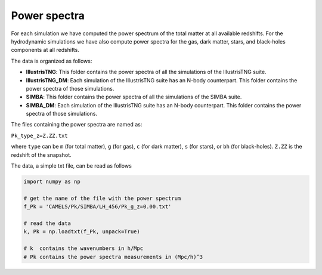 Power spectra
=============

For each simulation we have computed the power spectrum of the total matter at all available redshifts. For the hydrodynamic simulations we have also compute power spectra for the gas, dark matter, stars, and black-holes components at all redshifts.

The data is organized as follows:

- **IllustrisTNG**: This folder contains the power spectra of all the simulations of the IllustrisTNG suite.

- **IllustrisTNG_DM**: Each simulation of the IllustrisTNG suite has an N-body counterpart. This folder contains the power spectra of those simulations.

- **SIMBA**: This folder contains the power spectra of all the simulations of the SIMBA suite.

- **SIMBA_DM**: Each simulation of the IllustrisTNG suite has an N-body counterpart. This folder contains the power spectra of those simulations.

The files containing the power spectra are named as:

``Pk_type_z=Z.ZZ.txt``

where ``type`` can be ``m`` (for total matter), ``g`` (for gas), ``c`` (for dark matter), ``s`` (for stars), or ``bh`` (for black-holes). ``Z.ZZ`` is the redshift of the snapshot.

The data, a simple txt file, can be read as follows

.. code::  python 

   import numpy as np

   # get the name of the file with the power spectrum
   f_Pk = 'CAMELS/Pk/SIMBA/LH_456/Pk_g_z=0.00.txt'

   # read the data
   k, Pk = np.loadtxt(f_Pk, unpack=True)

   # k  contains the wavenumbers in h/Mpc
   # Pk contains the power spectra measurements in (Mpc/h)^3
